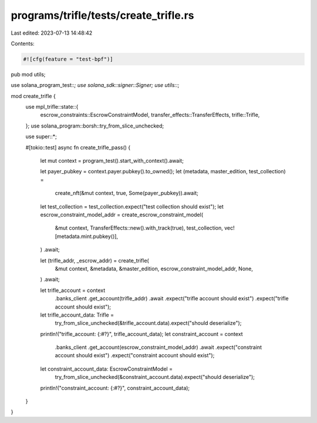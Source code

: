 programs/trifle/tests/create_trifle.rs
======================================

Last edited: 2023-07-13 14:48:42

Contents:

.. code-block:: rs

    #![cfg(feature = "test-bpf")]

pub mod utils;

use solana_program_test::*;
use solana_sdk::signer::Signer;
use utils::*;

mod create_trifle {
    use mpl_trifle::state::{
        escrow_constraints::EscrowConstraintModel, transfer_effects::TransferEffects,
        trifle::Trifle,
    };
    use solana_program::borsh::try_from_slice_unchecked;

    use super::*;

    #[tokio::test]
    async fn create_trifle_pass() {
        let mut context = program_test().start_with_context().await;

        let payer_pubkey = context.payer.pubkey().to_owned();
        let (metadata, master_edition, test_collection) =
            create_nft(&mut context, true, Some(payer_pubkey)).await;
        let test_collection = test_collection.expect("test collection should exist");
        let escrow_constraint_model_addr = create_escrow_constraint_model(
            &mut context,
            TransferEffects::new().with_track(true),
            test_collection,
            vec![metadata.mint.pubkey()],
        )
        .await;

        let (trifle_addr, _escrow_addr) = create_trifle(
            &mut context,
            &metadata,
            &master_edition,
            escrow_constraint_model_addr,
            None,
        )
        .await;

        let trifle_account = context
            .banks_client
            .get_account(trifle_addr)
            .await
            .expect("trifle account should exist")
            .expect("trifle account should exist");

        let trifle_account_data: Trifle =
            try_from_slice_unchecked(&trifle_account.data).expect("should deserialize");
        println!("trifle_account: {:#?}", trifle_account_data);
        let constraint_account = context
            .banks_client
            .get_account(escrow_constraint_model_addr)
            .await
            .expect("constraint account should exist")
            .expect("constraint account should exist");
        let constraint_account_data: EscrowConstraintModel =
            try_from_slice_unchecked(&constraint_account.data).expect("should deserialize");
        println!("constraint_account: {:#?}", constraint_account_data);
    }
}


